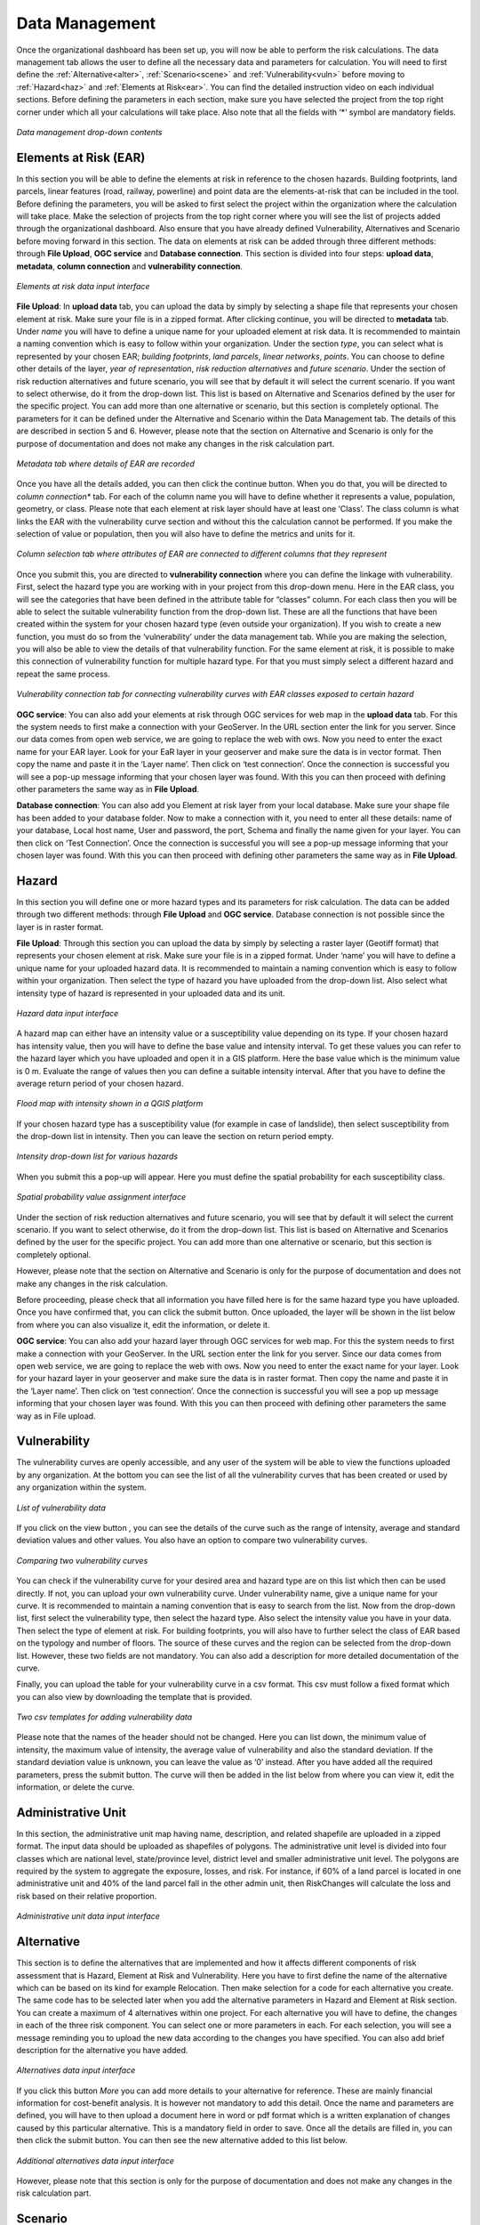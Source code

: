 .. _datamgmt:

Data Management
==================

Once the organizational dashboard has been set up, you will now be able to perform the risk calculations. 
The data management tab allows the user to define all the necessary data and parameters for calculation. 
You will need to first define the :ref:`Alternative<alter>`, :ref:`Scenario<scene>` and :ref:`Vulnerability<vuln>` before moving to :ref:`Hazard<haz>` and
:ref:`Elements at Risk<ear>`. You can find the detailed instruction video on each individual sections. Before defining the 
parameters in each section, make sure you have selected the project from the top right corner under which 
all your calculations will take place. Also note that all the fields with ‘*’ symbol are mandatory fields. 

.. figure:: /images/datamgm.png  
   :scale: 80%
   :align: center

   *Data management drop-down contents*

.. _ear:

Elements at Risk (EAR)
^^^^^^^^^^^^^^^^^^^^^^^^^^^^^^^

In this section you will be able to define the elements at risk in reference to the chosen hazards. 
Building footprints, land parcels, linear features (road, railway, powerline) and point data are the 
elements-at-risk that can be included in the tool. Before defining the parameters, you will be asked 
to first select the project within the organization where the calculation will take place. Make the 
selection of projects from the top right corner where you will see the list of projects added through 
the organizational dashboard. Also ensure that you have already defined Vulnerability, Alternatives and 
Scenario before moving forward in this section. The data on elements at risk can be added through three 
different methods: through **File Upload**, **OGC service** and **Database connection**. This section is divided into four steps: **upload data**, **metadata**, **column connection** and **vulnerability connection**.

.. figure:: /images/ear_new.jpg
   :align: center

   *Elements at risk data input interface*

**File Upload**: In **upload data** tab, you can upload the data by simply by selecting a shape file that represents 
your chosen element at risk. Make sure your file is in a zipped format. After clicking continue, you will be directed to **metadata** tab. Under *name* you will have to define a 
unique name for your uploaded element at risk data. It is recommended to maintain a naming convention which is 
easy to follow within your organization. Under the section *type*, you can select what is represented by your 
chosen EAR; *building footprints*, *land parcels*, *linear networks*, *points*. You can choose to define other details 
of the layer, *year of representation*, *risk reduction alternatives* and *future scenario*. Under the section of risk 
reduction alternatives and future scenario, you will see that by default it will select the current scenario. If 
you want to select otherwise, do it from the drop-down list. This list is based on Alternative and Scenarios defined
by the user for the specific project. You can add more than one alternative or scenario, but this section is completely 
optional. The parameters for it can be defined under the Alternative and Scenario within the Data Management tab.  The 
details of this are described in section 5 and 6. However, please note that the section on Alternative and Scenario is 
only for the purpose of documentation and does not make any changes in the risk calculation part. 

.. figure:: /images/metadata.jpg
   :align: center

   *Metadata tab where details of EAR are recorded*


Once you have all the details added, you can then click the continue button. When you do that, you will be directed to *column connection** tab.
For each of the column name you will have to define whether it represents a value, population, geometry, or class. Please note that each element at risk layer should have at least one ‘Class’. The class
column is what links the EAR with the vulnerability curve section and without this the calculation cannot be performed. If you make the selection of value or population, then you will also have to define 
the metrics and units for it. 

.. figure:: /images/col_conn.jpg
   :align: center

   *Column selection tab where attributes of EAR are connected to different columns that they represent*

Once you submit this, you are directed to **vulnerability connection** where you can define the linkage with vulnerability. First, select the hazard 
type you are working with in your project from this drop-down menu. Here in the EAR class, you will see the categories that 
have been defined in the attribute table for “classes” column. For each class then you will be able to select the suitable 
vulnerability function from the drop-down list. These are all the functions that have been created within the system for your 
chosen hazard type (even outside your organization). If you wish to create a new function, you must do so from the
‘vulnerability’ under the data management tab. While you are making the selection, you will also be able to view the details of 
that vulnerability function.  For the same element at risk, it is possible to make this connection of vulnerability function 
for multiple hazard type. For that you must simply select a different hazard and repeat the same process. 

.. figure:: /images/vuln_con.jpg
   :scale: 50%
   :align: center

   *Vulnerability connection tab for connecting vulnerability curves with EAR classes exposed to certain hazard*

**OGC service**: You can also add your elements at risk through OGC services for web map in the **upload data** tab. For this the system needs to first 
make a connection with your GeoServer. In the URL section enter the link for you server. Since our data comes from open web 
service, we are going to replace the web with ows. Now you need to enter the exact name for your EAR layer. Look for your EaR 
layer in your geoserver and make sure the data is in vector format. Then copy the name and paste it in the ‘Layer name’. Then 
click on ‘test connection’.  Once the connection is successful you will see a pop-up message informing that your chosen layer 
was found. With this you can then proceed with defining other parameters the same way as in **File Upload**. 


**Database connection**: You can also add you Element at risk layer from your local database. Make sure your shape file has 
been added to your database folder. Now to make a connection with it, you need to enter all these details: name of your 
database, Local host name, User and password, the port, Schema and finally the name given for your layer. You can then click 
on ‘Test Connection’. Once the connection is successful you will see a pop-up message informing that your chosen layer was 
found. With this you can then proceed with defining other parameters the same way as in **File Upload**. 

.. _haz:

Hazard
^^^^^^^^^^^^^^

In this section you will define one or more hazard types and its parameters for risk calculation. The data can be added through 
two different methods: through **File Upload** and **OGC service**. Database connection is not possible since the layer is in raster format. 

**File Upload**: Through this section you can upload the data by simply by selecting a raster layer (Geotiff format) that represents your 
chosen element at risk. Make sure your file is in a zipped format. Under ‘name’ you will have to define a unique name for your uploaded hazard data.
It is recommended to maintain a naming convention which is easy to follow within your organization. Then select the type of hazard you have uploaded 
from the drop-down list. Also select what intensity type of hazard is represented in your uploaded data and its unit. 

.. figure:: /images/hazard.png
   :align: center

   *Hazard data input interface*

A hazard map can either have an intensity value or a susceptibility value depending on its type. If your chosen hazard has intensity value, 
then you will have to define the base value and intensity interval. To get these values you can refer to the hazard layer which you have uploaded and 
open it in a GIS platform. Here the base value which is the minimum value is 0 m. Evaluate the range of values then you can define a suitable intensity 
interval. After that you have to define the average return period of your chosen hazard.

.. figure:: /images/flood.png
   :align: center

   *Flood map with intensity shown in a QGIS platform*

If your chosen hazard type has a susceptibility value (for example in case of landslide), then select susceptibility from the drop-down list in intensity. 
Then you can leave the section on return period empty. 

.. figure:: /images/landslide.png
   :align: center

   *Intensity drop-down list for various hazards*

When you submit this a pop-up will appear. Here you must define the spatial probability for each susceptibility class.

.. figure:: /images/spa_prob.png
   :align: center

   *Spatial probability value assignment interface*


Under the section of risk reduction alternatives and future scenario, you will see that by default it will select the current scenario. 
If you want to select otherwise, do it from the drop-down list. This list is based on Alternative and Scenarios defined by the user for the specific project. 
You can add more than one alternative or scenario, but this section is completely optional.

However, please note that the section on Alternative and Scenario is only for the purpose of documentation and does not make any changes in the risk calculation.

Before proceeding, please check that all information you have filled here is for the same hazard type you have uploaded. Once you have confirmed that, you can 
click the submit button. Once uploaded, the layer will be shown in the list below from where you can also visualize it, edit the information, or delete it. 

**OGC service**: You can also add your hazard layer through OGC services for web map. For this the system needs to first make a connection with your GeoServer. 
In the URL section enter the link for you server. Since our data comes from open web service, we are going to replace the web with ows. Now you need to enter
the exact name for your layer. Look for your hazard layer in your geoserver and make sure the data is in raster format. Then copy the name and paste it in the 
‘Layer name’. Then click on ‘test connection’.  Once the connection is successful you will see a pop up message informing that your chosen layer was found. 
With this you can then proceed with defining other parameters the same way as in File upload. 


.. _vuln:

Vulnerability
^^^^^^^^^^^^^^^^^^^^^^

The vulnerability curves are openly accessible, and any user of the system will be able to view the functions uploaded by any organization. At the bottom you can
see the list of all the vulnerability curves that has been created or used by any organization within the system.

.. figure:: /images/vulnlist.png
   :align: center

   *List of vulnerability data*

If you click on the view button |view|, you can see the details of the curve such as the range of intensity, average and standard deviation values and other values. You also have 
an option to compare two vulnerability curves.

.. |view| image:: /images/view.png
          :scale: 85%

.. figure:: /images/comp_vuln.png
   :align: center

   *Comparing two vulnerability curves*

You can check if the vulnerability curve for your desired area and hazard type are on this list which then can be used directly. If not, you can upload your own vulnerability curve. 
Under vulnerability name, give a unique name for your curve. It is recommended to maintain a naming convention that is easy to search from the list. Now from the drop-down list, first 
select the vulnerability type, then select the hazard type. Also select the intensity value you have in your data. Then select the type of element at risk. For building footprints, you 
will also have to further select the class of EAR based on the typology and number of floors. The source of these curves and the region can be selected from the drop-down list. However, 
these two fields are not mandatory. You can also add a description for more detailed documentation of the curve. 

Finally, you can upload the table for your vulnerability curve in a csv format. This csv must follow a fixed format which you can also view by downloading the template that is provided.

.. figure:: /images/vulntemp.png
   :scale: 85% 
   :align: center

   *Two csv templates for adding vulnerability data*


Please note that the names of the header should not be changed. Here you can list down, the minimum value of intensity, the maximum value of intensity, the average value of vulnerability and 
also the standard deviation. If the standard deviation value is unknown, you can leave the value as ‘0’ instead. After you have added all the required parameters, press the submit button. 
The curve will then be added in the list below from where you can view it, edit the information, or delete the curve.  


.. _admin:

Administrative Unit
^^^^^^^^^^^^^^^^^^^^^^

In this section, the administrative unit map having name, description, and related shapefile are uploaded in a zipped format. The input data should be uploaded as shapefiles of polygons.
The administrative unit level is divided into four classes which  are national level, state/province level,  district level and smaller administrative unit level. The polygons are required 
by the system to aggregate the exposure, losses, and risk. For instance, if 60% of a land parcel is located in one administrative unit and 40% of the land parcel fall in the other admin unit, 
then RiskChanges will calculate the loss and risk based on their relative proportion.

.. figure:: /images/adminunit.png 
   :align: center

   *Administrative unit data input interface*


.. _alter:

Alternative
^^^^^^^^^^^^^^

This section is to define the alternatives that are implemented and how it affects different components of risk assessment that is Hazard, Element at Risk and Vulnerability.
Here you have to first define the name of the alternative which can be based on its kind for example Relocation. Then make selection for a code for each alternative you create. 
The same code has to be selected later when you add the alternative parameters in Hazard and Element at Risk section. You can create a maximum of 4 alternatives within one project. 
For each alternative you will have to define, the changes in each of the three risk component. You can select one or more parameters in each. For each selection, you will see a message 
reminding you to upload the new data according to the changes you have specified. You can also add brief description for the alternative you have added. 

.. figure:: /images/alternative.png
   :align: center

   *Alternatives data input interface*

If you click this button *More* you can add more details to your alternative for reference. These are mainly financial information for cost-benefit analysis. It is however not 
mandatory to add this detail. Once the name and parameters are defined, you will have to then upload a document here in word or pdf format which is a written explanation of 
changes caused by this particular alternative. This is a mandatory field in order to save. Once all the details are filled in, you can then click the submit button. You can then 
see the new alternative added to this list below.

.. figure:: /images/altmore.png
   :align: center

   *Additional alternatives data input interface*


However, please note that this section is only for the purpose of documentation and does not make any changes in the risk calculation part.

.. _scene:

Scenario
^^^^^^^^^^^^^

This section is to define the scenarios that are implemented and how it affects different components of risk assessment that is Hazard, Element at Risk and Vulnerability.
Here you have to first define the name of the future scenario which can be based on its kind for example Climate change, Land use change, Population change. Then make selection for a code for each scenario you create. 
The same code has to be selected later when you add the scenario parameters in Hazard and Element at Risk section. You can create a maximum of 4 scenarios within one project. 
For each scenario you will have to define, the changes in each of the three risk component. You can select one or more parameters in each. For each selection, you will see a message 
reminding you to upload the new data according to the changes you have specified. You can also add brief description for the scenarios you have added. 

.. figure:: /images/scenario.png
   :align: center

   *Future scenario data input interface*